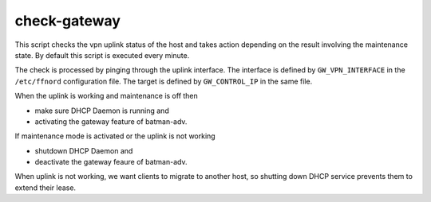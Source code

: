 check-gateway
=============

This script checks the vpn uplink status of the host and takes action depending
on the result involving the maintenance state. By default this script is executed
every minute.

The check is processed by pinging through the uplink interface. The interface
is defined by ``GW_VPN_INTERFACE`` in the ``/etc/ffnord`` configuration file.
The target is defined by ``GW_CONTROL_IP`` in the same file.

When the uplink is working and maintenance is off then

* make sure DHCP Daemon is running and
* activating the gateway feature of batman-adv.

If maintenance mode is activated or the uplink is not working

* shutdown DHCP Daemon and
* deactivate the gateway feaure of batman-adv.

When uplink is not working, we want clients to migrate to another host,
so shutting down DHCP service prevents them to extend their lease.

